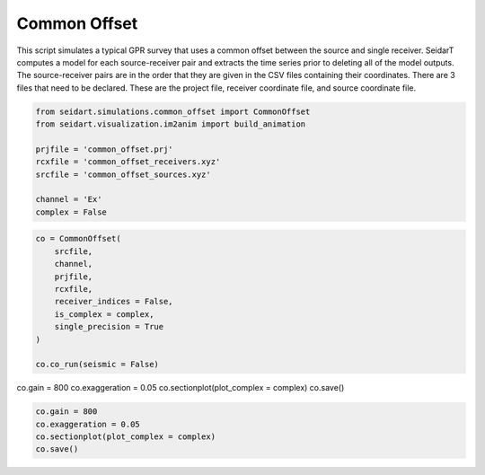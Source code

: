 Common Offset
-------------

This script simulates a typical GPR survey that uses a common offset between the source and single receiver. SeidarT computes a model for each source-receiver pair and extracts the time series prior to deleting all of the model outputs. The source-receiver pairs are in the order that they are given in the CSV files containing their coordinates. There are 3 files that need to be declared. These are the project file, receiver coordinate file, and source coordinate file. 

.. code-block:: python
    
    from seidart.simulations.common_offset import CommonOffset
    from seidart.visualization.im2anim import build_animation

    prjfile = 'common_offset.prj' 
    rcxfile = 'common_offset_receivers.xyz'
    srcfile = 'common_offset_sources.xyz'

    channel = 'Ex'
    complex = False

.. code-block:: python

    co = CommonOffset(
        srcfile, 
        channel, 
        prjfile, 
        rcxfile, 
        receiver_indices = False, 
        is_complex = complex,
        single_precision = True
    )

    co.co_run(seismic = False)

co.gain = 800
co.exaggeration = 0.05
co.sectionplot(plot_complex = complex)
co.save()


    
    


.. code-block:: python
    
    co.gain = 800
    co.exaggeration = 0.05
    co.sectionplot(plot_complex = complex)
    co.save()

    